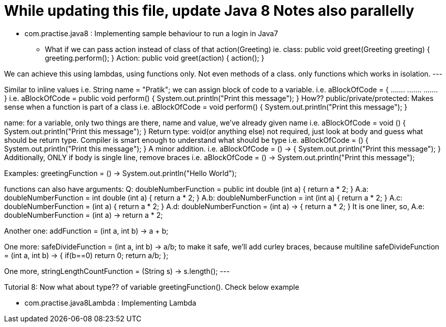 = While updating this file, update Java 8 Notes also parallelly

- com.practise.java8 : Implementing sample behaviour to run a login in Java7

* What if we can pass action instead of class of that action(Greeting)
    ie. class:     public void greet(Greeting greeting) {
                   greeting.perform();
               }
    Action:    public void greet(action) {
                   action();
               }

We can achieve this using lambdas, using functions only. Not even methods of a class. only functions which works in isolation.
---

Similar to inline values i.e. String name = "Pratik";
we can assign block of code to a variable.  i.e. aBlockOfCode = {
                                                    .......
                                                    .......
                                                    .......
                                                 }
                                            i.e. aBlockOfCode = public void perform() {
                                                    System.out.println("Print this message");
                                                 }
How??
public/private/protected: Makes sense when a function is part of a class
                                            i.e. aBlockOfCode =      void perform() {
                                                    System.out.println("Print this message");
                                                 }

name: for a variable, only two things are there, name and value, we've already given name
                                            i.e. aBlockOfCode =      void () {
                                                    System.out.println("Print this message");
                                                 }
Return type: void(or anything else) not required, just look at body and guess what should be return type.
Compiler is smart enough to understand what should be type
                                            i.e. aBlockOfCode = () {
                                                    System.out.println("Print this message");
                                                 }
A minor addition.
                                            i.e. aBlockOfCode = () -> {
                                                    System.out.println("Print this message");
                                                 }
Additionally, ONLY if body is single line, remove braces
                                            i.e. aBlockOfCode = () -> System.out.println("Print this message");

Examples:
greetingFunction = () -> System.out.println("Hello World");

functions can also have arguments:
Q: doubleNumberFunction = public int double (int a) {
        return a * 2;
   }
A.a: doubleNumberFunction = int double (int a) {
             return a * 2;
        }
A.b: doubleNumberFunction = int (int a) {
             return a * 2;
        }
A.c: doubleNumberFunction = (int a) {
             return a * 2;
        }
A.d: doubleNumberFunction = (int a) -> {
             return a * 2;
        }
It is one liner, so,
A.e: doubleNumberFunction = (int a) -> return a * 2;


Another one: addFunction = (int a, int b) -> a + b;

One more:
safeDivideFunction = (int a, int b) -> a/b;
to make it safe, we'll add curley braces, because multiline
safeDivideFunction = (int a, int b) -> {
    if(b==0) return 0;
    return a/b;
};

One more,
stringLengthCountFunction = (String s) -> s.length();
---


Tutorial 8:
Now what about type?? of variable greetingFunction().
Check below example

-  com.practise.java8Lambda : Implementing Lambda

